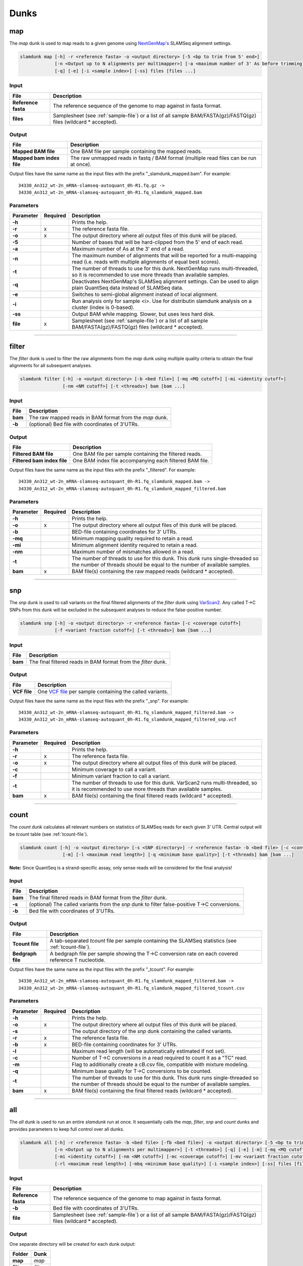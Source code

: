 Dunks
=====

map
---

The *map* dunk is used to map reads to a given genome using `NextGenMap's <http://cibiv.github.io/NextGenMap>`_ SLAMSeq alignment settings.

.. code:: bash

    slamdunk map [-h] -r <reference fasta> -o <output directory> [-5 <bp to trim from 5' end>]
                 [-n <Output up to N alignments per multimapper>] [-a <maximum number of 3' As before trimming] [-t <threads>]
                 [-q] [-e] [-i <sample index>] [-ss] files [files ...]
                
Input
^^^^^
===================  ==================================================================================================================
File                 Description
===================  ==================================================================================================================
**Reference fasta**  The reference sequence of the genome to map against in fasta format.
**files**            Samplesheet (see :ref:`sample-file`) or a list of all sample BAM/FASTA(gz)/FASTQ(gz) files (wildcard \* accepted).
===================  ==================================================================================================================

Output
^^^^^^
============================  ===========================================================================================================
File                          Description
============================  ===========================================================================================================
**Mapped BAM file**           One BAM file per sample containing the mapped reads. 
**Mapped bam index file**     The raw unmapped reads in fastq / BAM format (multiple read files can be run at once).
============================  ===========================================================================================================

Output files have the same name as the input files with the prefix "_slamdunk_mapped.bam".
For example::
   
    34330_An312_wt-2n_mRNA-slamseq-autoquant_0h-R1.fq.gz -> 
    34330_An312_wt-2n_mRNA-slamseq-autoquant_0h-R1.fq_slamdunk_mapped.bam

Parameters
^^^^^^^^^^
=========  ========  =====================================================================================================================================================================
Parameter  Required  Description
=========  ========  =====================================================================================================================================================================
**-h**               Prints the help.
**-r**     x         The reference fasta file.
**-o**     x         The output directory where all output files of this dunk will be placed.
**-5**               Number of bases that will be hard-clipped from the 5' end of each read.
**-a**               Maximum number of As at the 3' end of a read.
**-n**               The maximum number of alignments that will be reported for a multi-mapping read (i.e. reads with multiple alignments of equal best scores).
**-t**               The number of threads to use for this dunk. NextGenMap runs multi-threaded, so it is recommended to use more threads than available samples.
**-q**               Deactivates NextGenMap's SLAMSeq alignment settings. Can be used to align plain QuantSeq data instead of SLAMSeq data.
**-e**               Switches to semi-global alignment instead of local alignment.
**-i**               Run analysis only for sample <i>. Use for distributin slamdunk analysis on a cluster (index is 0-based).
**-ss**              Output BAM while mapping. Slower, but uses less hard disk.  
**file**   x         Samplesheet (see :ref:`sample-file`) or a list of all sample BAM/FASTA(gz)/FASTQ(gz) files (wildcard \* accepted).
=========  ========  =====================================================================================================================================================================

------------------------------------------------------

filter
------

The *filter* dunk is used to filter the raw alignments from the *map* dunk using multiple quality criteria to obtain the final alignments for all subsequent analyses.

.. code:: bash

    slamdunk filter [-h] -o <output directory> [-b <bed file>] [-mq <MQ cutoff>] [-mi <identity cutoff>]
                    [-nm <NM cutoff>] [-t <threads>] bam [bam ...]
                    
Input
^^^^^
=======  =======================================================
File     Description
=======  =======================================================
**bam**  The raw mapped reads in BAM format from the *map* dunk.
**-b**   (optional) Bed file with coordinates of 3'UTRs.
=======  =======================================================

Output
^^^^^^
==============================  ===============================================================================================================
File                            Description
==============================  ===============================================================================================================
**Filtered BAM file**           One BAM file per sample containing the filtered reads.
**Filtered bam index file**     One BAM index file accompanying each filtered BAM file.
==============================  ===============================================================================================================

Output files have the same name as the input files with the prefix "_filtered".
For example::
   
    34330_An312_wt-2n_mRNA-slamseq-autoquant_0h-R1.fq_slamdunk_mapped.bam -> 
    34330_An312_wt-2n_mRNA-slamseq-autoquant_0h-R1.fq_slamdunk_mapped_filtered.bam

Parameters
^^^^^^^^^^
=========  ========  =================================================================================================================================================================================
Parameter  Required  Description
=========  ========  =================================================================================================================================================================================
**-h**               Prints the help.
**-o**     x         The output directory where all output files of this dunk will be placed.
**-b**               BED-file containing coordinates for 3' UTRs.
**-mq**              Minimum mapping quality required to retain a read.
**-mi**              Minimum alignment identity required to retain a read.
**-nm**              Maximum number of mismatches allowed in a read.
**-t**               The number of threads to use for this dunk. This dunk runs single-threaded so the number of threads should be equal to the number of available samples.
**bam**    x         BAM file(s) containing the raw mapped reads (wildcard \* accepted).
=========  ========  =================================================================================================================================================================================

-------------------------------------------------------------------------------------------------------------------------------

snp
---

The *snp* dunk is used to call variants on the final filtered alignments of the *filter* dunk using `VarScan2 <http://dkoboldt.github.io/varscan/>`_. Any called T->C SNPs from this dunk will be excluded in the subsequent
analyses to reduce the false-positive number. 

.. code:: bash

    slamdunk snp [-h] -o <output directory> -r <reference fasta> [-c <coverage cutoff>]
                 [-f <variant fraction cutoff>] [-t <threads>] bam [bam ...]
                    
Input
^^^^^
=======  ==============================================================
File     Description
=======  ==============================================================
**bam**  The final filtered reads in BAM format from the *filter* dunk.
=======  ==============================================================

Output
^^^^^^
============  ===================================================================================================================
File          Description
============  ===================================================================================================================
**VCF file**  One `VCF file <http://www.1000genomes.org/wiki/Analysis/vcf4.0/>`_ per sample containing the called variants.
============  ===================================================================================================================

Output files have the same name as the input files with the prefix "_snp".
For example::
   
    34330_An312_wt-2n_mRNA-slamseq-autoquant_0h-R1.fq_slamdunk_mapped_filtered.bam -> 
    34330_An312_wt-2n_mRNA-slamseq-autoquant_0h-R1.fq_slamdunk_mapped_filtered_snp.vcf
  
Parameters
^^^^^^^^^^
=========  ========  ==================================================================================================================================================================
Parameter  Required  Description
=========  ========  ==================================================================================================================================================================
**-h**               Prints the help.
**-r**     x         The reference fasta file.
**-o**     x         The output directory where all output files of this dunk will be placed. 
**-c**               Minimum coverage to call a variant.
**-f**               Minimum variant fraction to call a variant.
**-t**               The number of threads to use for this dunk. VarScan2 runs multi-threaded, so it is recommended to use more threads than available samples.
**bam**    x         BAM file(s) containing the final filtered reads (wildcard \* accepted).
=========  ========  ==================================================================================================================================================================

------------------------------------------------------

count
-----

The *count* dunk calculates all relevant numbers on statistics of SLAMSeq reads for each given 3' UTR. Central output will be *tcount* table
(see :ref:`tcount-file`).

.. code:: bash

     slamdunk count [-h] -o <output directory> [-s <SNP directory>] -r <reference fasta> -b <bed file> [-c <conversion threshold>]
                     [-m] [-l <maximum read length>] [-q <minimum base quality>] [-t <threads] bam [bam ...]
                     
**Note:** Since QuantSeq is a strand-specific assay, only sense reads will be considered for the final analysis!
                    
Input
^^^^^
=======  =============================================================================================
File     Description
=======  =============================================================================================
**bam**  The final filtered reads in BAM format from the *filter* dunk.
**-s**   (optional) The called variants from the *snp* dunk to filter false-positive T->C conversions.
**-b**   Bed file with coordinates of 3'UTRs.
=======  =============================================================================================

Output
^^^^^^
==================  =======================================================================================================
File                Description
==================  =======================================================================================================
**Tcount file**     A tab-separated *tcount* file per sample containing the SLAMSeq statistics (see :ref:`tcount-file`).
**Bedgraph file**   A bedgraph file per sample showing the T->C conversion rate on each covered reference T nucleotide.
==================  =======================================================================================================

Output files have the same name as the input files with the prefix "_tcount".
For example::
   
    34330_An312_wt-2n_mRNA-slamseq-autoquant_0h-R1.fq_slamdunk_mapped_filtered.bam -> 
    34330_An312_wt-2n_mRNA-slamseq-autoquant_0h-R1.fq_slamdunk_mapped_filtered_tcount.csv
  
Parameters
^^^^^^^^^^
=========  ========  ================================================================================================================================================================================
Parameter  Required  Description
=========  ========  ================================================================================================================================================================================
**-h**               Prints the help.
**-o**     x         The output directory where all output files of this dunk will be placed.
**-s**               The output directory of the *snp* dunk containing the called variants.
**-r**     x         The reference fasta file.
**-b**     x         BED-file containing coordinates for 3' UTRs.
**-l**               Maximum read length (will be automatically estimated if not set).
**-c**               Number of T->C conversions in a read required to count it as a "TC" read.
**-m**               Flag to additionally create a cB.csv file, compatible with mixture modeling.
**-q**               Minimum base quality for T->C conversions to be counted.
**-t**               The number of threads to use for this dunk. This dunk runs single-threaded so the number of threads should be equal to the number of available samples.
**bam**    x         BAM file(s) containing the final filtered reads (wildcard \* accepted).
=========  ========  ================================================================================================================================================================================

------------------------------------------------------

all
---

The *all* dunk is used to run an entire *slamdunk* run at once. It sequentially calls the *map*, *filter*, *snp* and *count* dunks and
provides parameters to keep full control over all dunks.

.. code:: bash

    slamdunk all [-h] -r <reference fasta> -b <bed file> [-fb <bed file>] -o <output directory> [-5 <bp to trim from 5' end>] [-a <maximum number of 3' As before trimming]
                 [-n <Output up to N alignments per multimapper>] [-t <threads>] [-q] [-e] [-m] [-mq <MQ cutoff>]
                 [-mi <identity cutoff>] [-nm <NM cutoff>] [-mc <coverage cutoff>] [-mv <variant fraction cutoff>] [-mts]
                 [-rl <maximum read length>] [-mbq <minimum base quality>] [-i <sample index>] [-ss] files [files ...]
                
Input
^^^^^
=================== ===================================================================================================================
File                 Description
=================== ===================================================================================================================
**Reference fasta** The reference sequence of the genome to map against in fasta format.
**-b**              Bed file with coordinates of 3'UTRs.
**file**            Samplesheet (see :ref:`sample-file`) or a list of all sample BAM/FASTA(gz)/FASTQ(gz) files (wildcard \* accepted).
=================== ===================================================================================================================

Output
^^^^^^

One separate directory will be created for each dunk output:

==========  =============
Folder      Dunk
==========  =============
**map**     *map* 
**filter**  *filter* 
**snp**     *snp* 
**count**   *count* 
==========  =============

Parameters
^^^^^^^^^^
=========  ========  =====================================================================================================================================================
Parameter  Required  Description
=========  ========  =====================================================================================================================================================
**-h**     x         Prints the help.
**-r**     x         The reference fasta file.
**-b**     x         BED-file containing coordinates for 3' UTRs.
**-fb**              BED-file used to filter multimappers.
**-o**     x         The output directory where all output files of this dunk will be placed.
**-5**               Number of bases that will be hard-clipped from the 5' end of each read **[map]**.
**-a**               Maximum number of A at the 3' end of a read.
**-n**               The maximum number of alignments that will be reported for a multi-mapping read (i.e. reads with multiple alignments of equal best scores) **[map]**.
**-t**               The number of threads to use for this dunk. NextGenMap runs multi-threaded, so it is recommended to use more threads than available samples
**-q**               Deactivates NextGenMap's SLAMSeq alignment settings. Can be used to align plain QuantSeq data instead of SLAMSeq data **[map]**.
**-e**               Switches to semi-global alignment instead of local alignment **[map]**.
**-m**               Use 3'UTR annotation to filter multimappers **[filter]**.
**-mq**              Minimum mapping quality required to retain a read **[filter]**.
**-mi**              Minimum alignment identity required to retain a read **[filter]**.
**-nm**              Maximum number of mismatches allowed in a read **[filter]**.
**-mc**              Minimum coverage to call a variant **[snp]**.
**-mv**              Minimum variant fraction to call a variant **[snp]**.
**-cb**              Flag to additionally create a cB.csv file, compatible with mixture modeling.
**-mts**             Flag to activate the multiple T->C conversion stringency: Only T->C conversions in reads with more than 1 T->C conversion will be counted. **[count]**.
**-rl**              Maximum read length (will be automatically estimated if not set) **[count]**.
**-mbq**             Minimum base quality for T->C conversions to be counted **[count]**.
**files**  x         Samplesheet (see :ref:`sample-file`) or a list of all sample BAM/FASTA(gz)/FASTQ(gz) files (wildcard \* accepted).
=========  ========  =====================================================================================================================================================
